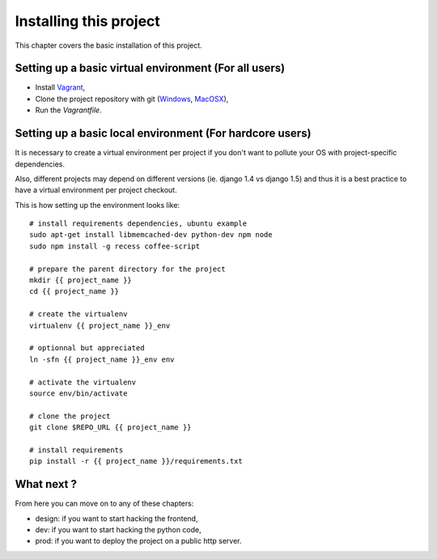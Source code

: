 Installing this project
=======================

This chapter covers the basic installation of this project.

Setting up a basic virtual environment (For all users)
------------------------------------------------------

- Install `Vagrant <http://vagrantup.com>`_,
- Clone the project repository with git (`Windows
  <http://windows.github.com/>`_, `MacOSX <http://mac.github.com/>`_),
- Run the `Vagrantfile`.

Setting up a basic local environment (For hardcore users)
---------------------------------------------------------

It is necessary to create a virtual environment per project if you
don't want to pollute your OS with project-specific dependencies.

Also, different projects may depend on different versions (ie.
django 1.4 vs django 1.5) and thus it is a best practice to have a
virtual environment per project checkout.

This is how setting up the environment looks like::

    # install requirements dependencies, ubuntu example
    sudo apt-get install libmemcached-dev python-dev npm node
    sudo npm install -g recess coffee-script

    # prepare the parent directory for the project
    mkdir {{ project_name }}
    cd {{ project_name }}
    
    # create the virtualenv
    virtualenv {{ project_name }}_env

    # optionnal but appreciated
    ln -sfn {{ project_name }}_env env

    # activate the virtualenv
    source env/bin/activate

    # clone the project
    git clone $REPO_URL {{ project_name }}

    # install requirements
    pip install -r {{ project_name }}/requirements.txt

What next ?
-----------

From here you can move on to any of these chapters:

- design: if you want to start hacking the frontend,
- dev: if you want to start hacking the python code,
- prod: if you want to deploy the project on a public http server.

..
   Local Variables:
   mode: rst
   fill-column: 79
   End:
   vim: et syn=rst tw=79
